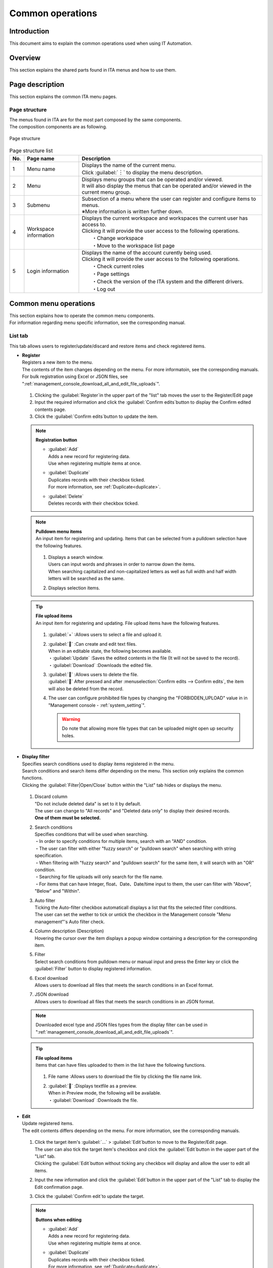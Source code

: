==============
Common operations
==============

Introduction
========

| This document aims to explain the common operations used when using IT Automation.

Overview
====

This section explains the shared parts found in ITA menus and how to use them.

Page description
========

| This section explains the common ITA menu pages.

Page structure
--------

| The menus found in ITA are for the most part composed by the same components.
| The composition components are as following.

.. figure:: /images/ja/diagram/画面構成_v2-3.png
   :alt: Page structure
   :align: center
   :width: 800px

   Page structure


.. list-table:: Page structure list
   :header-rows: 1
   :align: left

   * - No.
     - Page name
     - Description
   * - 1
     - Menu name
     - | Displays the name of the current menu.
       | Click :guilabel:`︙` to display the menu description.
   * - 2
     - Menu
     - | Displays menu groups that can be operated and/or viewed.
       | It will also display the menus that can be operated and/or viewed in the current menu group.
   * - 3
     - Submenu
     - | Subsection of a menu where the user can register and configure items to menus.
       | ※More information is written further down.
   * - 4
     - Workspace information
     - | Displays the current workspace and workspaces the current user has access to.
       | Clicking it will provide the user access to the following operations.
       |  ・Change workspace
       |  ・Move to the workspace list page
   * - 5
     - Login information
     - | Displays the name of the account curently being used.
       | Clicking it will provide the user access to the following operations.
       |  ・Check current roles
       |  ・Page settings
       |  ・Check the version of the ITA system and the different drivers.
       |  ・Log out



Common menu operations
==================

| This section explains how to operate the common menu components.
| For information regarding menu specific information, see the corresponding manual.

List tab
--------

| This tab allows users to register/update/discard and restore items and check registered items.

- | **Register**
  | Registers a new item to the menu.
  | The contents of the item changes depending on the menu. For more informatoin, see the corresponding manuals.
  | For bulk registration using Excel or JSON files, see \ ":ref:`management_console_download_all_and_edit_file_uploads`".\ 

  .. figure:: /images/ja/management_console/menu_group_list/menu_register.gif
     :alt: Main menu
     :width: 800px
     :align: center

  #. Clicking the \ :guilabel:`Register`\ in the upper part of the "list" tab moves the user to the Register/Edit page
  #. Input the required information and click the \ :guilabel:`Confirm edits`\ button to display the Confirm edited contents page.
  #. Click the \ :guilabel:`Confirm edits`\ button to update the item.

  .. note:: | **Registration button**

              - | \ :guilabel:`Add`\
                | Adds a new record for registering data.
                | Use when registering multiple items at once.
              - | \ :guilabel:`Duplicate`\
                | Duplicates records with their checkbox ticked.
                | For more information, see \ :ref:`Duplicate<duplicate>`.\ 
              - | \ :guilabel:`Delete`\
                | Deletes records with their checkbox ticked.

  .. note:: | **Pulldown menu items**
            | An input item for registering and updating. Items that can be selected from a pulldown selection have the following features.

            .. figure:: /images/ja/management_console/menu_group_list/プルダウンによる入力項目.gif
               :alt:  Input item from pulldown
               :align: center
               :width: 6in

            #. | Displays a search window.
               | Users can input words and phrases in order to narrow down the items.
               | When searching capitalized and non-capitalized letters as well as full width and half width letters will be searched as the same.
            #. | Displays selection items.

  .. tip:: | **File upload items**
            | An input item for registering and updating. File upload items have the following features.

            .. figure:: /images/ja/management_console/common_operation/fileupload_operation_edit.gif
               :alt:  File upload input item
               :align: center
               :width: 6in

            #. | :guilabel:`+` :Allows users to select a file and upload it.
            #. | :guilabel:`` :Can create and edit text files.
               | When in an editable state, the following becomes available.
               | ・:guilabel:`Update` :Saves the edited contents in the file (It will not be saved to the record).
               | ・:guilabel:`Download` :Downloads the edited file.
            #. | :guilabel:`` :Allows users to delete the file.
               | :guilabel:`` After pressed and after :menuselection:`Confirm edits --> Confirm edits`, the item will also be deleted from the record.
            #. | The user can configure prohibited file types by changing the "FORBIDDEN_UPLOAD" value in  in "Management console - :ref:`system_setting`".

               .. warning::
                  Do note that allowing more file types that can be uploaded might open up security holes.


- | **Display filter**
  | Specifies search conditions used to display items registered in the menu.
  | Search conditions and search items differ depending on the menu. This section only explains the common functions.
  | Clicking the :guilabel:`Filter|Open/Close` button within the "List" tab hides or displays the menu.

  .. figure:: /images/ja/management_console/menu_group_list/表示フィルタ画面.gif
     :alt: Display filter page
     :align: center
     :width: 800px

  #. | Discard column
     | "Do not include deleted data" is set to it by default.
     | The user can change to "All records" and "Deleted data only" to display their desired records.
     | **One of them must be selected.**
  #. | Search conditions
     | Specifies conditions that will be used when searching.
     | ・In order to specify conditions for multiple items, search with an "AND" condition.
     | ・The user can filter with either "fuzzy search" or "pulldown search" when searching with string specification.
     | ・When filtering with "fuzzy search" and "pulldown search" for the same item, it will search with an "OR" condition.
     | ・Searching for file uploads will only search for the file name.
     | ・For items that can have Integer, float、Date、Date/time input to them, the user can filter with "Above", "Below" and "Within".
  #. | Auto filter
     | Ticking the Auto-filter checkbox automaticall displays a list that fits the selected filter conditions.
     | The user can set the wether to tick or untick the checkbox in the Management console "Menu management"'s Auto filter check.
  #. | Column description (Description)
     | Hovering the cursor over the item displays a popup window containing a description for the corresponding item.
  #. | Filter
     | Select search conditions from pulldown menu or manual input and press the Enter key or click the \ :guilabel:`Filter`\  button to display registered information.
  #. | Excel download
     | Allows users to download all files that meets the search conditions in an Excel format.
  #. | JSON download
     | Allows users to download all files that meets the search conditions in an JSON format.

  .. note::
            | Downloaded excel type and JSON files types from the display filter can be used in "\ :ref:`management_console_download_all_and_edit_file_uploads`\".

  .. tip:: | **File upload items**
            | Items that can have files uploaded to them in the list have the following functions.

            .. figure:: /images/ja/management_console/common_operation/fileupload_operation_filter.gif
               :alt:  File upload input item (List)
               :align: center
               :width: 6in

            #. | File name :Allows users to download the file by clicking the file name link.
            #. | :guilabel:`` :Displays textfile as a preview.
               | When in Preview mode, the following will be available.
               | ・:guilabel:`Download` :Downloads the file.

- | **Edit**
  | Update registered items.
  | The edit contents differs depending on the menu. For more information, see the corresponding manuals.

  .. figure:: /images/ja/management_console/menu_group_list/menu_update.gif
     :alt: Edit operations
     :align: center
     :width: 800px

  #. | Click the target item's \ :guilabel:`…`\  > \ :guilabel:`Edit`\ button to move to the Register/Edit page.
     | The user can also tick the target item's checkbox and click the \ :guilabel:`Edit`\ button in the upper part of the "List" tab.
     | Clicking the \ :guilabel:`Edit`\ button without ticking any checkbox will display and allow the user to edit all items.
  #. | Input the new information and click the \ :guilabel:`Edit`\ button in the upper part of the "List" tab to display the Edit confirmation page.
  #. | Click the \ :guilabel:`Confirm edit`\ to update the target.

  .. note:: | **Buttons when editing**

              - | \ :guilabel:`Add`\
                | Adds a new record for registering data.
                | Use when registering multiple items at once.
              - | \ :guilabel:`Duplicate`\
                | Duplicates records with their checkbox ticked.
                | For more information, see \ :ref:`Duplicate<duplicate>`.\ 
              - | \ :guilabel:`Delete`\
                | Deletes records with their checkbox ticked.
              - | \ :guilabel:`Discard`\
                | Changes the Discard flag to "True" for checked records.
                | The item will be discarded after being updated.

.. _Duplicate:

- | **Duplicate**
  | Users can reuse registered item to register new ones.

  #. | Click the target item's \ :guilabel:`…`\  > \ :guilabel:`Duplicate`\ button to move to the register/edit page.
     | The user can also tick the target item's checkbox and click the \ :guilabel:`Edit`\ button in the upper part of the "List" tab.
     | After having moved to the Register/edit page, click the \ :guilabel:`Duplicate`\ button.
  #. | Displays a registration records that contains the item values of the target item.

  .. figure:: /images/ja/management_console/menu_group_list/menu_copy.gif
     :alt: Edit operations
     :align: center
     :width: 800px

  .. warning:: - | The item will not be duplicated if the target item is a Password item.


- | **Table settings**
  | Users can change the table settings.
  | The settings are saved on the server, meaning that the changed settings will be displayed even if the user is acecssing from a different environment, browser or even device.

  - | Shared settings: Settings that applies to the shared submenu parts in all menus.
  - | Individual settings: Setting that applies to only the configured menu. If the items have "Shared settings" selected, the selected items in the shared settings will be applied.

.. figure:: /images/ja/management_console/common_operation/table_setting_individual.png
   :alt: Table_settings_Individual_settings
   :width: 300px
   :align: center

   Table_settings_Individual_settings

.. figure:: /images/ja/management_console/common_operation/table_setting_common.png
   :alt: Table_settings_Shared_settings
   :width: 300px
   :align: center

   Table_settings_Shared_settings

.. list-table:: Table settings:Individual settings
   :header-rows: 1
   :align: left

   * - | Item
     - | Description
     - | Setting value
     - | Remarks
   * - | Item display direction
     - | Configure the item display direction.
     - | Select one of the following.
       | ・Common settings
       | ・Vertical
       | ・Horizontal
     - |
   * - | Filter display position
     - | Configure the filter's display position.
       | If the item display direction is set to vertical, it will be set to Outside.
     - | Select one of the following.
       | ・Common settings
       | ・Inside
       | ・Outside
     - |
   * - | Item menu display
     - | Configure the item menu's display method.
     - | Select one of the following.
       | ・Common settings
       | ・Shortened
       | ・Display
     - |
   * - | Display/Hide item
     - | Configure whether to hide or display items.
     - | Select the target item.
     - |


.. list-table:: Table settings:Shared settings
   :header-rows: 1
   :align: left

   * - | Item
     - | Description
     - | Setting value
     - | Remarks
   * - | Item display direction
     - | Configure the item display direction.
     - | Select one of the following.
       | ・Vertical
       | ・Horizontal
     - |
   * - | Filter display position
     - | Confiure the filter's display position.
       | If the item display direction is set to vertical, it will be set to Outside.
     - | Select one of the following.
       | ・Inside
       | ・Outside
     - |
   * - | Item menu display
     - | Configure the item menu display method.
     - | Select one of the following.
       | ・Shortened
       | ・Display
     - |

.. note:: | **Display from item settings**
          | Users can change the item display direction: display direction.

          .. figure:: /images/ja/management_console/common_operation/filter_vertical.png
              :alt: Menu group(Item display direction:Vertical)
              :width: 300px
              :align: center

              Menu group( item display direction:Vertical)

          .. figure:: /images/ja/management_console/common_operation/filter_horizontal.png
              :alt: Menu group(Item display direction:Horizontal)
              :width: 300px
              :align: center

              Menu group(Item display direction:Horizontal)

          | Users can change the filter display position: display position.

          .. figure:: /images/ja/management_console/common_operation/filter_vertical.png
              :alt: Menu group(Filter display position:Inside)
              :width: 300px
              :align: center

              Menu group(Filter display position:Inside)

          .. figure:: /images/ja/management_console/common_operation/filter_vertical_outside.png
              :alt: Menu group(Filter display position:Outside)
              :width: 300px
              :align: center

              Menu group(Filter display position:Outside)

          | When "Item menu display:Shortened" is selected, the user can select the record's :guilabel:``  to display the item menu. 

          .. figure:: /images/ja/management_console/common_operation/filter_vertical_omit.png
              :alt: Menu group(Item menu display:shortened)
              :width: 300px
              :align: center

              Menu group(Item menu display:shortened)

          .. figure:: /images/ja/management_console/common_operation/filter_vertical_show.png
              :alt: Menu group(Item menu display:Display)
              :width: 300px
              :align: center

              Menu group(Item menu display:Display)

Change history tab
------------
| In the different menus, the user can display the change history of registered items.

- | **Checking change history**

  #. | By specifying the menu's main key, the user can display the change history for items that supports it.
     | They can also click the \ :guilabel:`…`\  > \ :guilabel:`History`\  button in the "list" tab of the target item to see the change history.
  #. | The change history is sorted by new-old, and changes that has happened since last time will be colored in orange letters.

  .. figure:: /images/ja/management_console/menu_group_list/変更履歴操作.gif
     :alt: Change history operation
     :width: 800px
     :align: center

- | **Change history for pulldown selections**
  | If the "Pulldown selection" reference source has been changed, the reference value will also be automatically changed.
  | "Change history" displays the value when the value has been edited (registered/updated/discarded/restored).
  | The following uses examples to explain.

  | Example: Parameter sheet "Param001"'s item "ParamB) references "Master001"'s "Master" item.

  #. | This example assumes that the following parameter sheet and data sheet has been created in the "Parameter sheet creation" menu group> "Define/Create parameter sheets" menu.

     - | Data sheet "Master001"

       .. figure:: /images/ja/menu_creation/menu_definition_and_create/データシート「マスタ001」.png
          :alt: Data sheet created in the "Define/Create parameter sheet" menu
          :align: center
          :width: 6in

          「Data sheet created in the "Define/Create parameter sheet" menu

     - | Parameter sheet "Param001"

       .. figure:: /images/ja/management_console/menu_group_list/パラメータシート「ぱらむ001」.png
          :alt:  Parameter sheet created in the "Define/Create parameter sheet" menu
          :align: center
          :width: 6in

           Parameter sheet created in the "Define/Create parameter sheet" menu

  #. | In the Input menu group>Master001 menu, register the value "mas1-1" to the "Master" parameter.
  #. | In the Input menu group>Param001 menu, register 1 item.
  #. | In the Input menu group>Master001 menu, edit the "Master" parameter's value to "mas1-2".
  #. | In the Input menu group>Master001 menu, edit the "Master" parameter's value to "mas1-3".
  #. | In the Input menu group>Param001 menu, edit the earlier registered target, "ParamA", and update.

     .. figure:: /images/ja/management_console/menu_group_list/プルダウン選択を含んだ変更履歴の操作.gif
        :alt: Change history with pulldown selections
        :align: center
        :width: 800px

  #. | In the Input menu group>Master001 menu, edit the "Master" parameter's value to "mas1-4".
  #. | In the Input menu group>Master001 menu, edit the "Master" parameter's value to "mas1-5".
  #. | In the Input menu group>Param001 menu, edit the earlier registered target, "ParamA", and update.

  #. | The following images depicts what results will be output.

  .. figure:: /images/ja/management_console/menu_group_list/マスタ001変更履歴.png
     :alt:  Data sheet "Master001" change history
     :align: center
     :width: 5in

     Data sheet "Master001" change history

  .. figure:: /images/ja/management_console/menu_group_list/ぱらむ001変更履歴.png
     :alt:  Parameter sheet "Param001" change history
     :align: center
     :width: 5in

     Parameter sheet "Param001" change history

.. _management_console_download_all_and_edit_file_uploads:

Download all items/ File bulk registration
----------------------------------
| Users can download all information registered to the menu page at once as an Excel file or an JSON file.
| They can also use the same file format to register information in bulks.

.. tabs::

   .. tab:: Excel

      .. figure:: /images/ja//management_console/menu_group_list/file_all_register.gif
         :alt: File bulk registration(Excel)
         :align: center
         :width: 800px

      #. | Downloads the files that are currently visible.

         - | In order to register/discard/restore registered information, click the \ :guilabel:`Download all items(Excel)`\ and download the file.
         - | In order to register new items, click the \ :guilabel:`Download file for new registrations(Excel)`\  and download the file.
      #. | Edit the downloaded file and save.
         | The edit contents differs depending on the menu. See the corresponding manuals for more information.
      #. | Click the \ :guilabel:`File bulk registration`\ button for the right format, select the target file and click the  \ :guilabel:`Start bulk registration`\ button.

      .. warning:: |  It is not possible to do bulk registration with the file downloaded by pressing the \ :guilabel:`Download all items change history(Excel)`\.
         | If the "Execute process type" is not selected or if the correct execution proccessing type is not selected, the item will not be registered.

   .. tab:: JSON

      .. figure:: /images/ja//management_console/menu_group_list/json_register.gif
         :alt: File bulk registration(JSON)
         :align: center
         :width: 800px

      #. |  Downloads the files that are currently visible.

         - | In order to register/discard/restore registered information, click the \ :guilabel:`Download all items(JSON)`\ and download the file.
         - | In order to register new items, click the \ :guilabel:`Download all items(JSON)`\  and download the file.
      #. | Edit the downloaded file and save.
         | The edit contents differs depending on the menu. See the corresponding manuals for more information.
      #. | Click the \ :guilabel:`File bulk registration`\ button for the right format, select the target file and click the  \ :guilabel:`Start bulk registration`\ button.
